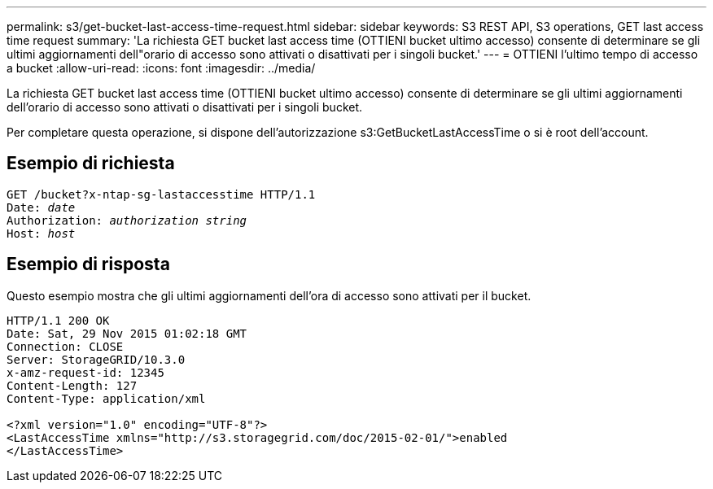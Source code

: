 ---
permalink: s3/get-bucket-last-access-time-request.html 
sidebar: sidebar 
keywords: S3 REST API, S3 operations, GET last access time request 
summary: 'La richiesta GET bucket last access time (OTTIENI bucket ultimo accesso) consente di determinare se gli ultimi aggiornamenti dell"orario di accesso sono attivati o disattivati per i singoli bucket.' 
---
= OTTIENI l'ultimo tempo di accesso a bucket
:allow-uri-read: 
:icons: font
:imagesdir: ../media/


[role="lead"]
La richiesta GET bucket last access time (OTTIENI bucket ultimo accesso) consente di determinare se gli ultimi aggiornamenti dell'orario di accesso sono attivati o disattivati per i singoli bucket.

Per completare questa operazione, si dispone dell'autorizzazione s3:GetBucketLastAccessTime o si è root dell'account.



== Esempio di richiesta

[listing, subs="specialcharacters,quotes"]
----
GET /bucket?x-ntap-sg-lastaccesstime HTTP/1.1
Date: _date_
Authorization: _authorization string_
Host: _host_
----


== Esempio di risposta

Questo esempio mostra che gli ultimi aggiornamenti dell'ora di accesso sono attivati per il bucket.

[listing]
----
HTTP/1.1 200 OK
Date: Sat, 29 Nov 2015 01:02:18 GMT
Connection: CLOSE
Server: StorageGRID/10.3.0
x-amz-request-id: 12345
Content-Length: 127
Content-Type: application/xml

<?xml version="1.0" encoding="UTF-8"?>
<LastAccessTime xmlns="http://s3.storagegrid.com/doc/2015-02-01/">enabled
</LastAccessTime>
----